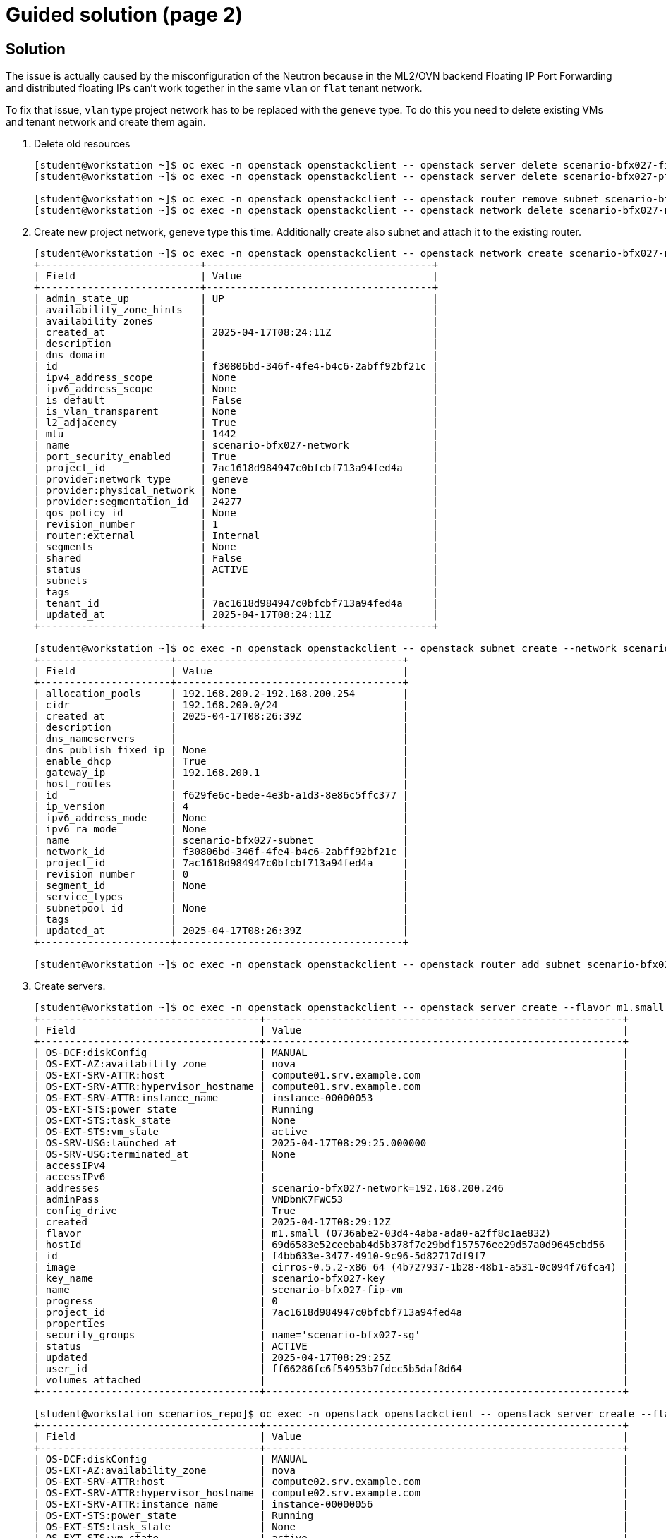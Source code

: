 = Guided solution (page 2)

== Solution

The issue is actually caused by the misconfiguration of the Neutron because in the ML2/OVN backend Floating IP Port Forwarding and distributed floating IPs can’t work together in the same `vlan` or `flat` tenant network.

To fix that issue, `vlan` type project network has to be replaced with the `geneve` type. To do this you need to delete existing VMs and tenant network and create them again.

1. Delete old resources
+
----
[student@workstation ~]$ oc exec -n openstack openstackclient -- openstack server delete scenario-bfx027-fip-vm
[student@workstation ~]$ oc exec -n openstack openstackclient -- openstack server delete scenario-bfx027-pf-vm

[student@workstation ~]$ oc exec -n openstack openstackclient -- openstack router remove subnet scenario-bfx027-router scenario-bfx027-subnet
[student@workstation ~]$ oc exec -n openstack openstackclient -- openstack network delete scenario-bfx027-network
----

2. Create new project network, `geneve` type this time. Additionally create also subnet and attach it to the existing router.
+
----
[student@workstation ~]$ oc exec -n openstack openstackclient -- openstack network create scenario-bfx027-network --provider-network-type geneve
+---------------------------+--------------------------------------+
| Field                     | Value                                |
+---------------------------+--------------------------------------+
| admin_state_up            | UP                                   |
| availability_zone_hints   |                                      |
| availability_zones        |                                      |
| created_at                | 2025-04-17T08:24:11Z                 |
| description               |                                      |
| dns_domain                |                                      |
| id                        | f30806bd-346f-4fe4-b4c6-2abff92bf21c |
| ipv4_address_scope        | None                                 |
| ipv6_address_scope        | None                                 |
| is_default                | False                                |
| is_vlan_transparent       | None                                 |
| l2_adjacency              | True                                 |
| mtu                       | 1442                                 |
| name                      | scenario-bfx027-network              |
| port_security_enabled     | True                                 |
| project_id                | 7ac1618d984947c0bfcbf713a94fed4a     |
| provider:network_type     | geneve                               |
| provider:physical_network | None                                 |
| provider:segmentation_id  | 24277                                |
| qos_policy_id             | None                                 |
| revision_number           | 1                                    |
| router:external           | Internal                             |
| segments                  | None                                 |
| shared                    | False                                |
| status                    | ACTIVE                               |
| subnets                   |                                      |
| tags                      |                                      |
| tenant_id                 | 7ac1618d984947c0bfcbf713a94fed4a     |
| updated_at                | 2025-04-17T08:24:11Z                 |
+---------------------------+--------------------------------------+

[student@workstation ~]$ oc exec -n openstack openstackclient -- openstack subnet create --network scenario-bfx027-network --subnet-range 192.168.200.0/24 scenario-bfx027-subnet
+----------------------+--------------------------------------+
| Field                | Value                                |
+----------------------+--------------------------------------+
| allocation_pools     | 192.168.200.2-192.168.200.254        |
| cidr                 | 192.168.200.0/24                     |
| created_at           | 2025-04-17T08:26:39Z                 |
| description          |                                      |
| dns_nameservers      |                                      |
| dns_publish_fixed_ip | None                                 |
| enable_dhcp          | True                                 |
| gateway_ip           | 192.168.200.1                        |
| host_routes          |                                      |
| id                   | f629fe6c-bede-4e3b-a1d3-8e86c5ffc377 |
| ip_version           | 4                                    |
| ipv6_address_mode    | None                                 |
| ipv6_ra_mode         | None                                 |
| name                 | scenario-bfx027-subnet               |
| network_id           | f30806bd-346f-4fe4-b4c6-2abff92bf21c |
| project_id           | 7ac1618d984947c0bfcbf713a94fed4a     |
| revision_number      | 0                                    |
| segment_id           | None                                 |
| service_types        |                                      |
| subnetpool_id        | None                                 |
| tags                 |                                      |
| updated_at           | 2025-04-17T08:26:39Z                 |
+----------------------+--------------------------------------+

[student@workstation ~]$ oc exec -n openstack openstackclient -- openstack router add subnet scenario-bfx027-router scenario-bfx027-subnet
----

3. Create servers.
+
----
[student@workstation ~]$ oc exec -n openstack openstackclient -- openstack server create --flavor m1.small --image cirros-0.5.2-x86_64 --nic net-id=scenario-bfx027-network --key-name scenario-bfx027-key --security-group scenario-bfx027-sg scenario-bfx027-fip-vm --wait
+-------------------------------------+------------------------------------------------------------+
| Field                               | Value                                                      |
+-------------------------------------+------------------------------------------------------------+
| OS-DCF:diskConfig                   | MANUAL                                                     |
| OS-EXT-AZ:availability_zone         | nova                                                       |
| OS-EXT-SRV-ATTR:host                | compute01.srv.example.com                                  |
| OS-EXT-SRV-ATTR:hypervisor_hostname | compute01.srv.example.com                                  |
| OS-EXT-SRV-ATTR:instance_name       | instance-00000053                                          |
| OS-EXT-STS:power_state              | Running                                                    |
| OS-EXT-STS:task_state               | None                                                       |
| OS-EXT-STS:vm_state                 | active                                                     |
| OS-SRV-USG:launched_at              | 2025-04-17T08:29:25.000000                                 |
| OS-SRV-USG:terminated_at            | None                                                       |
| accessIPv4                          |                                                            |
| accessIPv6                          |                                                            |
| addresses                           | scenario-bfx027-network=192.168.200.246                    |
| adminPass                           | VNDbnK7FWC53                                               |
| config_drive                        | True                                                       |
| created                             | 2025-04-17T08:29:12Z                                       |
| flavor                              | m1.small (0736abe2-03d4-4aba-ada0-a2ff8c1ae832)            |
| hostId                              | 69d6583e52ceebab4d5b378f7e29bdf157576ee29d57a0d9645cbd56   |
| id                                  | f4bb633e-3477-4910-9c96-5d82717df9f7                       |
| image                               | cirros-0.5.2-x86_64 (4b727937-1b28-48b1-a531-0c094f76fca4) |
| key_name                            | scenario-bfx027-key                                        |
| name                                | scenario-bfx027-fip-vm                                     |
| progress                            | 0                                                          |
| project_id                          | 7ac1618d984947c0bfcbf713a94fed4a                           |
| properties                          |                                                            |
| security_groups                     | name='scenario-bfx027-sg'                                  |
| status                              | ACTIVE                                                     |
| updated                             | 2025-04-17T08:29:25Z                                       |
| user_id                             | ff66286fc6f54953b7fdcc5b5daf8d64                           |
| volumes_attached                    |                                                            |
+-------------------------------------+------------------------------------------------------------+

[student@workstation scenarios_repo]$ oc exec -n openstack openstackclient -- openstack server create --flavor m1.small --image cirros-0.5.2-x86_64 --nic net-id=scenario-bfx027-network --key-name scenario-bfx027-key --security-group scenario-bfx027-sg scenario-bfx027-pf-vm --wait
+-------------------------------------+------------------------------------------------------------+
| Field                               | Value                                                      |
+-------------------------------------+------------------------------------------------------------+
| OS-DCF:diskConfig                   | MANUAL                                                     |
| OS-EXT-AZ:availability_zone         | nova                                                       |
| OS-EXT-SRV-ATTR:host                | compute02.srv.example.com                                  |
| OS-EXT-SRV-ATTR:hypervisor_hostname | compute02.srv.example.com                                  |
| OS-EXT-SRV-ATTR:instance_name       | instance-00000056                                          |
| OS-EXT-STS:power_state              | Running                                                    |
| OS-EXT-STS:task_state               | None                                                       |
| OS-EXT-STS:vm_state                 | active                                                     |
| OS-SRV-USG:launched_at              | 2025-04-17T08:30:11.000000                                 |
| OS-SRV-USG:terminated_at            | None                                                       |
| accessIPv4                          |                                                            |
| accessIPv6                          |                                                            |
| addresses                           | scenario-bfx027-network=192.168.200.58                     |
| adminPass                           | 9DQ3PhEqpGcV                                               |
| config_drive                        | True                                                       |
| created                             | 2025-04-17T08:30:00Z                                       |
| flavor                              | m1.small (0736abe2-03d4-4aba-ada0-a2ff8c1ae832)            |
| hostId                              | 3506793d5ba404512986658fc37e18488998067ba8e3e550435c9c15   |
| id                                  | 869c5dfa-7588-42d9-bdbe-3c66b2b2e217                       |
| image                               | cirros-0.5.2-x86_64 (4b727937-1b28-48b1-a531-0c094f76fca4) |
| key_name                            | scenario-bfx027-key                                        |
| name                                | scenario-bfx027-pf-vm                                      |
| progress                            | 0                                                          |
| project_id                          | 7ac1618d984947c0bfcbf713a94fed4a                           |
| properties                          |                                                            |
| security_groups                     | name='scenario-bfx027-sg'                                  |
| status                              | ACTIVE                                                     |
| updated                             | 2025-04-17T08:30:11Z                                       |
| user_id                             | ff66286fc6f54953b7fdcc5b5daf8d64                           |
| volumes_attached                    |                                                            |
+-------------------------------------+------------------------------------------------------------+
----

4. Attach floating IP to the one of the VMs and Port Forwarding to the other.
+
----
[student@workstation ~]$ port_id=$(oc exec -n openstack openstackclient -- openstack port list --server scenario-bfx027-fip-vm -c ID -f value | head)
[student@workstation scenarios_repo]$ echo $port_id
e2bbb804-e322-4cf9-a886-cc4ec85cf07e
[student@workstation ~]$ oc exec -n openstack openstackclient -- openstack floating ip list -c ID -c "Floating IP Address"
+--------------------------------------+---------------------+
| ID                                   | Floating IP Address |
+--------------------------------------+---------------------+
| 63fe0ddf-0cdb-416e-beed-6a262f30194c | 192.168.51.180      |
| a1a31c41-5981-4080-835b-23aff8f4582d | 192.168.51.163      |
| be9f3c09-7edb-41d7-8172-311cda772f29 | 192.168.51.165      |
+--------------------------------------+---------------------+

[student@workstation ~]$ oc exec -n openstack openstackclient -- openstack floating ip set --port $port_id 63fe0ddf-0cdb-416e-beed-6a262f30194c

[student@workstation ~]$ pf_port_id=$(oc exec -n openstack openstackclient -- openstack port list --server scenario-bfx027-pf-vm -c ID -f value | head)
[student@workstation scenarios_repo]$ echo $pf_port_id
9948af52-8cfc-4d25-98f6-a238e1d48b65
[student@workstation ~]$ pf_port_ip_address=$(oc exec -n openstack openstackclient -- openstack port show $pf_port_id -f json | jq -r '.fixed_ips[0].ip_address')
[student@workstation scenarios_repo]$ echo $pf_port_ip_address
192.168.200.58
[student@workstation ~]$ oc exec -n openstack openstackclient -- openstack floating ip port forwarding create --internal-ip-address $pf_port_ip_address --port $pf_port_id --internal-protocol-port 22 --external-protocol-port 1022 --protocol tcp be9f3c09-7edb-41d7-8172-311cda772f29
+---------------------+--------------------------------------+
| Field               | Value                                |
+---------------------+--------------------------------------+
| description         |                                      |
| external_port       | 1022                                 |
| external_port_range | 1022:1022                            |
| id                  | 5de72a46-d6b8-4867-95ae-ec1caf3fa1c8 |
| internal_ip_address | 192.168.200.58                       |
| internal_port       | 22                                   |
| internal_port_id    | 9948af52-8cfc-4d25-98f6-a238e1d48b65 |
| internal_port_range | 22:22                                |
| name                | None                                 |
| protocol            | tcp                                  |
+---------------------+--------------------------------------+
----

5. Check connectivity to the VM using the forwarded TCP port.
+
----
[student@workstation scenarios_repo]$ ssh -p 1022 -i /tmp/scenario-bfx027-key.pem cirros@192.168.51.165
@@@@@@@@@@@@@@@@@@@@@@@@@@@@@@@@@@@@@@@@@@@@@@@@@@@@@@@@@@@
@    WARNING: REMOTE HOST IDENTIFICATION HAS CHANGED!     @
@@@@@@@@@@@@@@@@@@@@@@@@@@@@@@@@@@@@@@@@@@@@@@@@@@@@@@@@@@@
IT IS POSSIBLE THAT SOMEONE IS DOING SOMETHING NASTY!
Someone could be eavesdropping on you right now (man-in-the-middle attack)!
It is also possible that a host key has just been changed.
The fingerprint for the ECDSA key sent by the remote host is
SHA256:Itxp5MWHdDqEOkLeYbKCa2FPFHKKr8I3D2gIzhyK9mg.
Please contact your system administrator.
Add correct host key in /home/student/.ssh/known_hosts to get rid of this message.
Offending ECDSA key in /home/student/.ssh/known_hosts:13
Password authentication is disabled to avoid man-in-the-middle attacks.
Keyboard-interactive authentication is disabled to avoid man-in-the-middle attacks.
UpdateHostkeys is disabled because the host key is not trusted.
$ cat /etc/cirros/version
0.5.2
----

